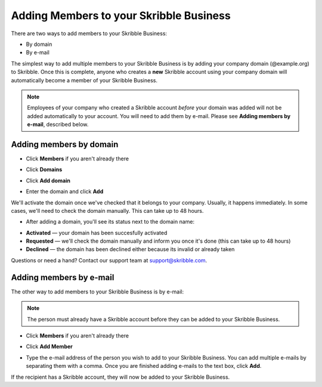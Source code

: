 .. _adding-members:

========================================
Adding Members to your Skribble Business
========================================

There are two ways to add members to your Skribble Business:

- By domain 
- By e-mail

The simplest way to add multiple members to your Skribble Business is by adding your company domain (@example.org) to Skribble. Once this is complete, anyone who creates a **new** Skribble account using your company domain will automatically become a member of your Skribble Business.

.. NOTE::
  Employees of your company who created a Skribble account *before* your domain was added will not be added automatically to your account. You will need to add them by e-mail. Please see **Adding members by e-mail**, described below.
  
Adding members by domain
-------------------------

- Click **Members** if you aren't already there


.. image:: adding_members.png
    :class: with-shadow


- Click **Domains**


.. image:: adding_home.png
    :class: with-shadow


- Click **Add domain**


.. image:: adding_domains.png
    :class: with-shadow


- Enter the domain and click **Add**

We'll activate the domain once we've checked that it belongs to your company. Usually, it happens immediately. In some cases, we'll need to check the domain manually. This can take up to 48 hours.


.. image:: adding_add.png
    :class: with-shadow


- After adding a domain, you'll see its status next to the domain name:

•	**Activated** — your domain has been succesfully activated
•	**Requested** — we'll check the domain manually and inform you once it's done (this can take up to 48 hours)
•	**Declined** — the domain has been declined either because its invalid or already taken


.. image:: adding_requested.png
    :class: with-shadow


Questions or need a hand? Contact our support team at `support@skribble.com`_.  

  .. _support@skribble.com: support@skribble.com


Adding members by e-mail
-------------------------

The other way to add members to your Skribble Business is by e-mail:

.. NOTE::
   The person must already have a Skribble account before they can be added to your Skribble Business.

- Click **Members** if you aren't already there


.. image:: adding_members.png
    :class: with-shadow



- Click **Add Member**


.. image:: adding_email.png
    :class: with-shadow


- Type the e-mail address of the person you wish to add to your Skribble Business. You can add multiple e-mails by separating them with a comma. Once you are finished adding e-mails to the text box, click **Add**.


.. image:: adding_address.png
    :class: with-shadow


If the recipient has a Skribble account, they will now be added to your Skribble Business.
